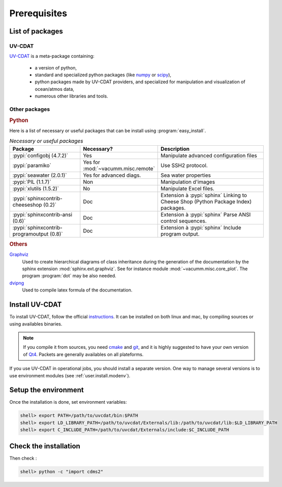 .. _user.install.prereq:

Prerequisites
=============

.. _user.prereq.list:
    
List of packages
-----------------

UV-CDAT
^^^^^^^

`UV-CDAT <http://uv-cdat.llnl.gov/>`_ is a meta-package containing:
    
    - a version of python,
    - standard and specialized python packages
      (like `numpy <http://docs.scipy.org/doc/numpy/reference>`_ or
      `scipy <http://docs.scipy.org/doc/scipy/reference>`_),
    - python packages made by UV-CDAT providers, 
      and specialized for manipulation and visualization of ocean/atmos data,
    - numerous other libraries and tools.


Other packages
^^^^^^^^^^^^^^

.. rubric:: Python

Here is a list of necessary or useful  packages that can be install using
:program:`easy_install`.

.. _user.prereq.list.others.table:
.. list-table:: *Necessary or useful packages*
   :widths: 17 9 30
   :header-rows: 1

   * - Package
     - Necessary?
     - Description
   * - :pypi:`configobj (4.7.2)`
     - Yes
     - Manipulate advanced configuration files
   * - :pypi:`paramiko`
     - Yes for :mod:`~vacumm.misc.remote`
     - Use SSH2 protocol.
   * - :pypi:`seawater (2.0.1)`
     - Yes for advanced diags.
     - Sea water properties
   * - :pypi:`PIL (1.1.7)`
     - Non
     - Manipulation d'images
   * - :pypi:`xlutils (1.5.2)`
     - No
     - Manipulate Excel files.
   * - :pypi:`sphinxcontrib-cheeseshop (0.2)`
     - Doc
     - Extension à :pypi:`sphinx` Linking to Cheese Shop (Python Package Index) packages.
   * - :pypi:`sphinxcontrib-ansi (0.6)`
     - Doc
     - Extension à :pypi:`sphinx` Parse ANSI control sequences.
   * - :pypi:`sphinxcontrib-programoutput (0.8)`
     - Doc
     - Extension à :pypi:`sphinx` Include program output.


.. rubric:: Others

    
`Graphviz <http://www.graphviz.org>`_
    Used to create hierarchical diagrams of class inheritance
    during the generation of the documentation by the
    sphinx extension :mod:`sphinx.ext.graphviz`.
    See for instance module :mod:`~vacumm.misc.core_plot`.
    The program :program:`dot` may be also needed.

`dvipng <http://savannah.nongnu.org/projects/dvipng>`_   
    Used to compile latex formula of the documentation.

.. _user.install.prereq.howto:
    
Install UV-CDAT
---------------


To install UV-CDAT, follow the official `instructions <http://uv-cdat.llnl.gov/install>`_.
It can be installed on both linux and mac, by compiling sources or using
availables binaries. 

.. note::
    
    If you compile it from sources, you need `cmake <http://www.cmake.org>`_ and
    `git <http://git-scm.com>`_, and it is highly suggested to have your own
    version of `Qt4 <http://qt-project.org>`_. 
    Packets are generally availables on all plateforms.
    
If you use UV-CDAT in operational jobs, you should install a separate version.
One way to manage several versions is to use environment modules 
(see  :ref:`user.install.modenv`).

    
Setup the environment
---------------------

Once the installation is done, set environment variables:
    
.. code-block:: bash

    shell> export PATH=/path/to/uvcdat/bin:$PATH
    shell> export LD_LIBRARY_PATH=/path/to/uvcdat/Externals/lib:/path/to/uvcdat/lib:$LD_LIBRARY_PATH
    shell> export C_INCLUDE_PATH=/path/to/uvcdat/Externals/include:$C_INCLUDE_PATH
    
Check the installation
----------------------

Then check :
    
.. code-block:: bash

    shell> python -c "import cdms2"
        
